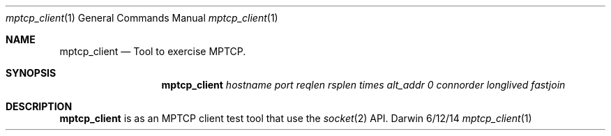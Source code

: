 .Dd 6/12/14
.Dt mptcp_client 1
.Os Darwin
.Sh NAME
.Nm mptcp_client
.Nd Tool to exercise MPTCP.
.Sh SYNOPSIS
.Nm
.Ar hostname
.Ar port
.Ar reqlen
.Ar rsplen
.Ar times
.Ar alt_addr
.Ar 0
.Ar connorder
.Ar longlived
.Ar fastjoin
.Sh DESCRIPTION
.Nm
is as an MPTCP client test tool that use the
.Xr socket 2
API.
